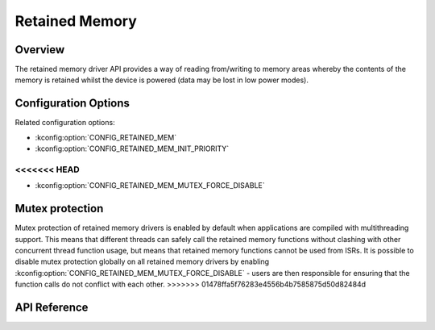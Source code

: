 .. _retained_mem_api:

Retained Memory
###############

Overview
********

The retained memory driver API provides a way of reading from/writing to memory
areas whereby the contents of the memory is retained whilst the device is
powered (data may be lost in low power modes).

Configuration Options
*********************

Related configuration options:

* :kconfig:option:`CONFIG_RETAINED_MEM`
* :kconfig:option:`CONFIG_RETAINED_MEM_INIT_PRIORITY`
<<<<<<< HEAD
=======
* :kconfig:option:`CONFIG_RETAINED_MEM_MUTEX_FORCE_DISABLE`

Mutex protection
****************

Mutex protection of retained memory drivers is enabled by default when
applications are compiled with multithreading support. This means that
different threads can safely call the retained memory functions without
clashing with other concurrent thread function usage, but means that retained
memory functions cannot be used from ISRs. It is possible to disable mutex
protection globally on all retained memory drivers by enabling
:kconfig:option:`CONFIG_RETAINED_MEM_MUTEX_FORCE_DISABLE` - users are then
responsible for ensuring that the function calls do not conflict with each
other.
>>>>>>> 01478ffa5f76283e4556b4b7585875d50d82484d

API Reference
*************

.. doxygengroup:: retained_mem_interface
